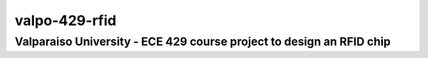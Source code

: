 ================
valpo-429-rfid
================
Valparaiso University - ECE 429 course project to design an RFID chip
======================================================================
